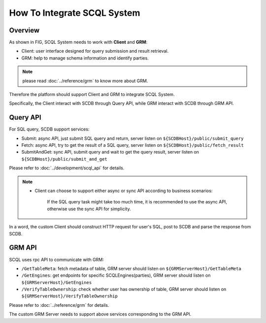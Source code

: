How To Integrate SCQL System
============================

Overview
--------

As shown in FIG, SCQL System needs to work with **Client** and **GRM**:

* Client: user interface designed for query submission and result retrieval.

* GRM: help to manage schema information and identify parties.

.. note::
  please read :doc:`../reference/grm` to know more about GRM.

.. image:: ../imgs/scql_system.jpeg

Therefore the platform should support Client and GRM to integrate SCQL System.

Specifically, the Client interact with SCDB through Query API,  while GRM interact with SCDB through GRM API.

Query API
----------
For SQL query, SCDB support services:

* Submit: async API, just submit SQL query and return, server listen on ``${SCDBHost}/public/submit_query``
* Fetch: async API, try to get the result of a SQL query, server listen on ``${SCDBHost}/public/fetch_result``
* SubmitAndGet: sync API, submit query and wait to get the query result, server listen on ``${SCDBHost}/public/submit_and_get``

Please refer to :doc:`../development/scql_api` for details.

.. note::
  *  Client can choose to support either async or sync API according to business scenarios:

      If the SQL query task might take too much time, it is recommended to use the async API, otherwise use the sync API for simplicity.


In a word, the custom Client should construct HTTP request for user's SQL, post to SCDB and parse the response from SCDB.

GRM API
--------
SCQL uses rpc API to communicate with GRM:

* ``/GetTableMeta``: fetch metadata of table, GRM server should listen on ``${GRMServerHost}/GetTableMeta``
* ``/GetEngines``: get endpoints for specific SCQLEngines(parties), GRM server should listen on ``${GRMServerHost}/GetEngines``
* ``/VerifyTableOwnership``: check whether user has ownership of table, GRM server should listen on ``${GRMServerHost}/VerifyTableOwnership``

Please refer to :doc:`../reference/grm` for details.

The custom GRM Server needs to support above services corresponding to the GRM API.